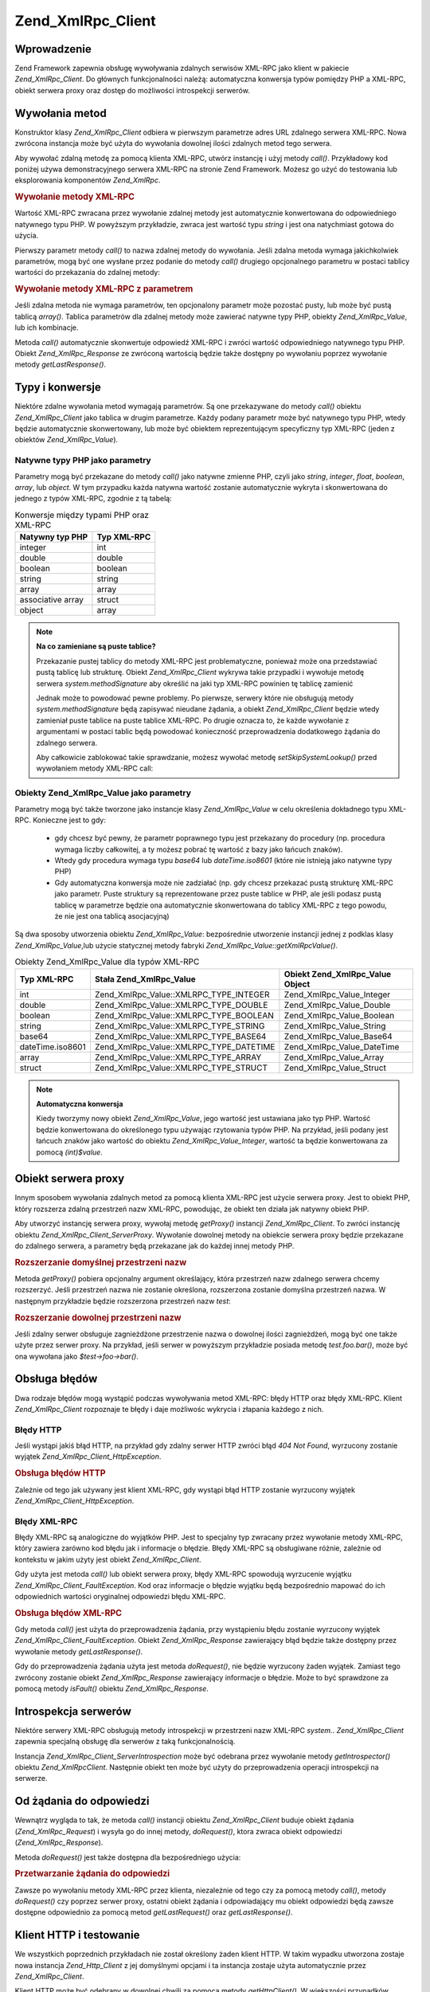 .. _zend.xmlrpc.client:

Zend_XmlRpc_Client
==================

.. _zend.xmlrpc.client.introduction:

Wprowadzenie
------------

Zend Framework zapewnia obsługę wywoływania zdalnych serwisów XML-RPC jako klient w pakiecie
*Zend_XmlRpc_Client*. Do głównych funkcjonalności należą: automatyczna konwersja typów pomiędzy PHP a
XML-RPC, obiekt serwera proxy oraz dostęp do możliwości introspekcji serwerów.

.. _zend.xmlrpc.client.method-calls:

Wywołania metod
---------------

Konstruktor klasy *Zend_XmlRpc_Client* odbiera w pierwszym parametrze adres URL zdalnego serwera XML-RPC. Nowa
zwrócona instancja może być użyta do wywołania dowolnej ilości zdalnych metod tego serwera.

Aby wywołać zdalną metodę za pomocą klienta XML-RPC, utwórz instancję i użyj metody *call()*. Przykładowy
kod poniżej używa demonstracyjnego serwera XML-RPC na stronie Zend Framework. Możesz go użyć do testowania lub
eksplorowania komponentów *Zend_XmlRpc*.

.. _zend.xmlrpc.client.method-calls.example-1:

.. rubric:: Wywołanie metody XML-RPC

.. code-block:: php
   :linenos:

   $client = new Zend_XmlRpc_Client('http://framework.zend.com/xmlrpc');

   echo $client->call('test.sayHello');

   // hello


Wartość XML-RPC zwracana przez wywołanie zdalnej metody jest automatycznie konwertowana do odpowiedniego
natywnego typu PHP. W powyższym przykładzie, zwraca jest wartość typu *string* i jest ona natychmiast gotowa do
użycia.

Pierwszy parametr metody *call()* to nazwa zdalnej metody do wywołania. Jeśli zdalna metoda wymaga jakichkolwiek
parametrów, mogą być one wysłane przez podanie do metody *call()* drugiego opcjonalnego parametru w postaci
tablicy wartości do przekazania do zdalnej metody:

.. _zend.xmlrpc.client.method-calls.example-2:

.. rubric:: Wywołanie metody XML-RPC z parametrem

.. code-block:: php
   :linenos:

   $client = new Zend_XmlRpc_Client('http://framework.zend.com/xmlrpc');

   $arg1 = 1.1;
   $arg2 = 'foo';

   $result = $client->call('test.sayHello', array($arg1, $arg2));

   // zmienna $result jest natywnego typu PHP


Jeśli zdalna metoda nie wymaga parametrów, ten opcjonalony parametr może pozostać pusty, lub może być pustą
tablicą *array()*. Tablica parametrów dla zdalnej metody może zawierać natywne typy PHP, obiekty
*Zend_XmlRpc_Value*, lub ich kombinacje.

Metoda *call()* automatycznie skonwertuje odpowiedź XML-RPC i zwróci wartość odpowiedniego natywnego typu PHP.
Obiekt *Zend_XmlRpc_Response* ze zwróconą wartością będzie także dostępny po wywołaniu poprzez wywołanie
metody *getLastResponse()*.

.. _zend.xmlrpc.value.parameters:

Typy i konwersje
----------------

Niektóre zdalne wywołania metod wymagają parametrów. Są one przekazywane do metody *call()* obiektu
*Zend_XmlRpc_Client* jako tablica w drugim parametrze. Każdy podany parametr może być natywnego typu PHP, wtedy
będzie automatycznie skonwertowany, lub może być obiektem reprezentującym specyficzny typ XML-RPC (jeden z
obiektów *Zend_XmlRpc_Value*).

.. _zend.xmlrpc.value.parameters.php-native:

Natywne typy PHP jako parametry
^^^^^^^^^^^^^^^^^^^^^^^^^^^^^^^

Parametry mogą być przekazane do metody *call()* jako natywne zmienne PHP, czyli jako *string*, *integer*,
*float*, *boolean*, *array*, lub *object*. W tym przypadku każda natywna wartość zostanie automatycznie wykryta
i skonwertowana do jednego z typów XML-RPC, zgodnie z tą tabelą:

.. _zend.xmlrpc.value.parameters.php-native.table-1:

.. table:: Konwersje między typami PHP oraz XML-RPC

   +-----------------+-----------+
   |Natywny typ PHP  |Typ XML-RPC|
   +=================+===========+
   |integer          |int        |
   +-----------------+-----------+
   |double           |double     |
   +-----------------+-----------+
   |boolean          |boolean    |
   +-----------------+-----------+
   |string           |string     |
   +-----------------+-----------+
   |array            |array      |
   +-----------------+-----------+
   |associative array|struct     |
   +-----------------+-----------+
   |object           |array      |
   +-----------------+-----------+

.. note::

   **Na co zamieniane są puste tablice?**

   Przekazanie pustej tablicy do metody XML-RPC jest problematyczne, ponieważ może ona przedstawiać pustą
   tablicę lub strukturę. Obiekt *Zend_XmlRpc_Client* wykrywa takie przypadki i wywołuje metodę serwera
   *system.methodSignature* aby określić na jaki typ XML-RPC powinien tę tablicę zamienić

   Jednak może to powodować pewne problemy. Po pierwsze, serwery które nie obsługują metody
   *system.methodSignature* będą zapisywać nieudane żądania, a obiekt *Zend_XmlRpc_Client* będzie wtedy
   zamieniał puste tablice na puste tablice XML-RPC. Po drugie oznacza to, że każde wywołanie z argumentami w
   postaci tablic będą powodować konieczność przeprowadzenia dodatkowego żądania do zdalnego serwera.

   Aby całkowicie zablokować takie sprawdzanie, możesz wywołać metodę *setSkipSystemLookup()* przed
   wywołaniem metody XML-RPC call:

   .. code-block:: php
      :linenos:

      $client->setSkipSystemLookup(true);
      $result = $client->call('foo.bar', array(array()));


.. _zend.xmlrpc.value.parameters.xmlrpc-value:

Obiekty Zend_XmlRpc_Value jako parametry
^^^^^^^^^^^^^^^^^^^^^^^^^^^^^^^^^^^^^^^^

Parametry mogą być także tworzone jako instancje klasy *Zend_XmlRpc_Value* w celu określenia dokładnego typu
XML-RPC. Konieczne jest to gdy:



   - gdy chcesz być pewny, że parametr poprawnego typu jest przekazany do procedury (np. procedura wymaga liczby
     całkowitej, a ty możesz pobrać tę wartość z bazy jako łańcuch znaków).

   - Wtedy gdy procedura wymaga typu *base64* lub *dateTime.iso8601* (które nie istnieją jako natywne typy PHP)

   - Gdy automatyczna konwersja może nie zadziałać (np. gdy chcesz przekazać pustą strukturę XML-RPC jako
     parametr. Puste struktury są reprezentowane przez puste tablice w PHP, ale jeśli podasz pustą tablicę w
     parametrze będzie ona automatycznie skonwertowana do tablicy XML-RPC z tego powodu, że nie jest ona tablicą
     asocjacyjną)



Są dwa sposoby utworzenia obiektu *Zend_XmlRpc_Value*: bezpośrednie utworzenie instancji jednej z podklas klasy
*Zend_XmlRpc_Value*,lub użycie statycznej metody fabryki *Zend_XmlRpc_Value::getXmlRpcValue()*.

.. _zend.xmlrpc.value.parameters.xmlrpc-value.table-1:

.. table:: Obiekty Zend_XmlRpc_Value dla typów XML-RPC

   +----------------+---------------------------------------+-------------------------------+
   |Typ XML-RPC     |Stała Zend_XmlRpc_Value                |Obiekt Zend_XmlRpc_Value Object|
   +================+=======================================+===============================+
   |int             |Zend_XmlRpc_Value::XMLRPC_TYPE_INTEGER |Zend_XmlRpc_Value_Integer      |
   +----------------+---------------------------------------+-------------------------------+
   |double          |Zend_XmlRpc_Value::XMLRPC_TYPE_DOUBLE  |Zend_XmlRpc_Value_Double       |
   +----------------+---------------------------------------+-------------------------------+
   |boolean         |Zend_XmlRpc_Value::XMLRPC_TYPE_BOOLEAN |Zend_XmlRpc_Value_Boolean      |
   +----------------+---------------------------------------+-------------------------------+
   |string          |Zend_XmlRpc_Value::XMLRPC_TYPE_STRING  |Zend_XmlRpc_Value_String       |
   +----------------+---------------------------------------+-------------------------------+
   |base64          |Zend_XmlRpc_Value::XMLRPC_TYPE_BASE64  |Zend_XmlRpc_Value_Base64       |
   +----------------+---------------------------------------+-------------------------------+
   |dateTime.iso8601|Zend_XmlRpc_Value::XMLRPC_TYPE_DATETIME|Zend_XmlRpc_Value_DateTime     |
   +----------------+---------------------------------------+-------------------------------+
   |array           |Zend_XmlRpc_Value::XMLRPC_TYPE_ARRAY   |Zend_XmlRpc_Value_Array        |
   +----------------+---------------------------------------+-------------------------------+
   |struct          |Zend_XmlRpc_Value::XMLRPC_TYPE_STRUCT  |Zend_XmlRpc_Value_Struct       |
   +----------------+---------------------------------------+-------------------------------+

.. note::

   **Automatyczna konwersja**

   Kiedy tworzymy nowy obiekt *Zend_XmlRpc_Value*, jego wartość jest ustawiana jako typ PHP. Wartość będzie
   konwertowana do określonego typu używając rzytowania typów PHP. Na przykład, jeśli podany jest łańcuch
   znaków jako wartość do obiektu *Zend_XmlRpc_Value_Integer*, wartość ta będzie konwertowana za pomocą
   *(int)$value*.

.. _zend.xmlrpc.client.requests-and-responses:

Obiekt serwera proxy
--------------------

Innym sposobem wywołania zdalnych metod za pomocą klienta XML-RPC jest użycie serwera proxy. Jest to obiekt PHP,
który rozszerza zdalną przestrzeń nazw XML-RPC, powodując, że obiekt ten działa jak natywny obiekt PHP.

Aby utworzyć instancję serwera proxy, wywołaj metodę *getProxy()* instancji *Zend_XmlRpc_Client*. To zwróci
instancję obiektu *Zend_XmlRpc_Client_ServerProxy*. Wywołanie dowolnej metody na obiekcie serwera proxy będzie
przekazane do zdalnego serwera, a parametry będą przekazane jak do każdej innej metody PHP.

.. _zend.xmlrpc.client.requests-and-responses.example-1:

.. rubric:: Rozszerzanie domyślnej przestrzeni nazw

.. code-block:: php
   :linenos:

   $client = new Zend_XmlRpc_Client('http://framework.zend.com/xmlrpc');

   $server = $client->getProxy();           // Rozszerza domyślną przestrzeń nazw

   $hello = $server->test->sayHello(1, 2);  // test.Hello(1, 2) zwraca "hello"


Metoda *getProxy()* pobiera opcjonalny argument określający, która przestrzeń nazw zdalnego serwera chcemy
rozszerzyć. Jeśli przestrzeń nazwa nie zostanie określona, rozszerzona zostanie domyślna przestrzeń nazwa. W
następnym przykładzie będzie rozszerzona przestrzeń nazw *test*:

.. _zend.xmlrpc.client.requests-and-responses.example-2:

.. rubric:: Rozszerzanie dowolnej przestrzeni nazw

.. code-block:: php
   :linenos:

   $client = new Zend_XmlRpc_Client('http://framework.zend.com/xmlrpc');

   $test  = $client->getProxy('test');     // Rozszerza przestrzeń nazwa "test"

   $hello = $test->sayHello(1, 2);         // test.Hello(1,2) zwraca "hello"


Jeśli zdalny serwer obsługuje zagnieżdżone przestrzenie nazwa o dowolnej ilości zagnieżdżeń, mogą być
one także użyte przez serwer proxy. Na przykład, jeśli serwer w powyższym przykładzie posiada metodę
*test.foo.bar()*, może być ona wywołana jako *$test->foo->bar()*.

.. _zend.xmlrpc.client.error-handling:

Obsługa błędów
--------------

Dwa rodzaje błędów mogą wystąpić podczas wywoływania metod XML-RPC: błędy HTTP oraz błędy XML-RPC.
Klient *Zend_XmlRpc_Client* rozpoznaje te błędy i daje możliwośc wykrycia i złapania każdego z nich.

.. _zend.xmlrpc.client.error-handling.http:

Błędy HTTP
^^^^^^^^^^

Jeśli wystąpi jakiś błąd HTTP, na przykład gdy zdalny serwer HTTP zwróci błąd *404 Not Found*, wyrzucony
zostanie wyjątek *Zend_XmlRpc_Client_HttpException*.

.. _zend.xmlrpc.client.error-handling.http.example-1:

.. rubric:: Obsługa błędów HTTP

.. code-block:: php
   :linenos:

   $client = new Zend_XmlRpc_Client('http://foo/404');

   try {

       $client->call('bar', array($arg1, $arg2));

   } catch (Zend_XmlRpc_Client_HttpException $e) {

       // $e->getCode() zwraca 404
       // $e->getMessage() zwraca "Not found"

   }


Zależnie od tego jak używany jest klient XML-RPC, gdy wystąpi błąd HTTP zostanie wyrzucony wyjątek
*Zend_XmlRpc_Client_HttpException*.

.. _zend.xmlrpc.client.error-handling.faults:

Błędy XML-RPC
^^^^^^^^^^^^^

Błędy XML-RPC są analogiczne do wyjątków PHP. Jest to specjalny typ zwracany przez wywołanie metody XML-RPC,
który zawiera zarówno kod błędu jak i informacje o błędzie. Błędy XML-RPC są obsługiwane różnie,
zależnie od kontekstu w jakim użyty jest obiekt *Zend_XmlRpc_Client*.

Gdy użyta jest metoda *call()* lub obiekt serwera proxy, błędy XML-RPC spowodują wyrzucenie wyjątku
*Zend_XmlRpc_Client_FaultException*. Kod oraz informacje o błędzie wyjątku będą bezpośrednio mapować do ich
odpowiednich wartości oryginalnej odpowiedzi błędu XML-RPC.

.. _zend.xmlrpc.client.error-handling.faults.example-1:

.. rubric:: Obsługa błędów XML-RPC

.. code-block:: php
   :linenos:

   $client = new Zend_XmlRpc_Client('http://framework.zend.com/xmlrpc');

   try {

       $client->call('badMethod');

   } catch (Zend_XmlRpc_Client_FaultException $e) {

       // $e->getCode() zwraca 1
       // $e->getMessage() zwraca "Unknown method"

   }


Gdy metoda *call()* jest użyta do przeprowadzenia żądania, przy wystąpieniu błędu zostanie wyrzucony wyjątek
*Zend_XmlRpc_Client_FaultException*. Obiekt *Zend_XmlRpc_Response* zawierający błąd będzie także dostępny
przez wywołanie metody *getLastResponse()*.

Gdy do przeprowadzenia żądania użyta jest metoda *doRequest()*, nie będzie wyrzucony żaden wyjątek. Zamiast
tego zwrócony zostanie obiekt *Zend_XmlRpc_Response* zawierający informacje o błędzie. Może to być sprawdzone
za pomocą metody *isFault()* obiektu *Zend_XmlRpc_Response*.

.. _zend.xmlrpc.client.introspection:

Introspekcja serwerów
---------------------

Niektóre serwery XML-RPC obsługują metody introspekcji w przestrzeni nazw XML-RPC *system.*.
*Zend_XmlRpc_Client* zapewnia specjalną obsługę dla serwerów z taką funkcjonalnością.

Instancja *Zend_XmlRpc_Client_ServerIntrospection* może być odebrana przez wywołanie metody *getIntrospector()*
obiektu *Zend_XmlRpcClient*. Następnie obiekt ten może być użyty do przeprowadzenia operacji introspekcji na
serwerze.

.. _zend.xmlrpc.client.request-to-response:

Od żądania do odpowiedzi
------------------------

Wewnątrz wygląda to tak, że metoda *call()* instancji obiektu *Zend_XmlRpc_Client* buduje obiekt żądania
(*Zend_XmlRpc_Request*) i wysyła go do innej metody, *doRequest()*, ktora zwraca obiekt odpowiedzi
(*Zend_XmlRpc_Response*).

Metoda *doRequest()* jest także dostępna dla bezpośredniego użycia:

.. _zend.xmlrpc.client.request-to-response.example-1:

.. rubric:: Przetwarzanie żądania do odpowiedzi

.. code-block:: php
   :linenos:

   $client = new Zend_XmlRpc_Client('http://framework.zend.com/xmlrpc');

   $request = new Zend_XmlRpc_Request();
   $request->setMethod('test.sayHello');
   $request->setParams(array('foo', 'bar'));

   $client->doRequest($request);

   // $server->getLastRequest() zwraca instancję Zend_XmlRpc_Request
   // $server->getLastResponse() zwraca instancję Zend_XmlRpc_Response


Zawsze po wywołaniu metody XML-RPC przez klienta, niezależnie od tego czy za pomocą metody *call()*, metody
*doRequest()* czy poprzez serwer proxy, ostatni obiekt żądania i odpowiadający mu obiekt odpowiedzi będą
zawsze dostępne odpowiednio za pomocą metod *getLastRequest()* oraz *getLastResponse()*.

.. _zend.xmlrpc.client.http-client:

Klient HTTP i testowanie
------------------------

We wszystkich poprzednich przykładach nie został określony żaden klient HTTP. W takim wypadku utworzona zostaje
nowa instancja *Zend_Http_Client* z jej domyślnymi opcjami i ta instancja zostaje użyta automatycznie przez
*Zend_XmlRpc_Client*.

Klient HTTP może być odebrany w dowolnej chwili za pomocą metody *getHttpClient()*. W większości przypadków
domyślny klient HTTP będzie wystarczający. Jakkolwiek, metoda *setHttpClient()* pozwala na ustawienie innego
klienta HTTP dla danej instancji.

Metoda *setHttpClient()* jest szczególnie przydatna dla testów jednostkowych. Gdy jest połączona z obiektem
*Zend_Http_Client_Adapter_Test*, zdalne serwisy mogą być zasymulowane dla naszego testowania. Zobacz testy
jednostkowe dla *Zend_XmlRpc_Client* aby zobaczyć jak można to zrobić.


